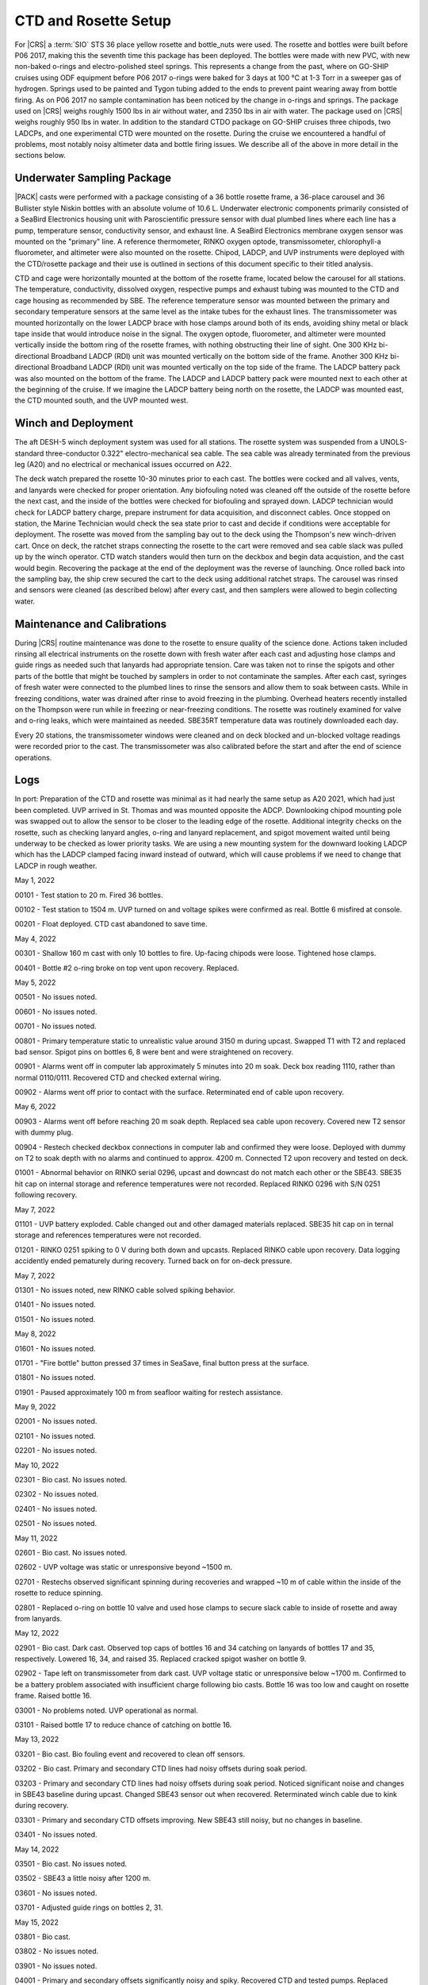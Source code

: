 
CTD and Rosette Setup
=====================

For |CRS| a :term:`SIO` STS 36 place yellow rosette and bottle_nuts were used.
The rosette and bottles were built before P06 2017, making this the seventh time this package has been deployed.
The bottles were made with new PVC, with new non-baked o-rings and electro-polished steel springs.
This represents a change from the past, where on GO-SHIP cruises using ODF equipment before P06 2017 o-rings were baked for 3 days at 100 °C at 1-3 Torr in a sweeper gas of hydrogen.
Springs used to be painted and Tygon tubing added to the ends to prevent paint wearing away from bottle firing.
As on P06 2017 no sample contamination has been noticed by the change in o-rings and springs.
The package used on |CRS| weighs roughly 1500 lbs in air without water, and 2350 lbs in air with water.
The package used on |CRS| weighs roughly 950 lbs in water.
In addition to the standard CTDO package on GO-SHIP cruises three chipods, two LADCPs, and one experimental CTD were mounted on the rosette.
During the cruise we encountered a handful of problems, most notably noisy altimeter data and bottle firing issues.
We describe all of the above in more detail in the sections below.

Underwater Sampling Package
---------------------------

|PACK| casts were performed with a package consisting of a 36 bottle rosette frame, a 36-place carousel and 36 Bullister style Niskin bottles with an absolute volume of 10.6 L.
Underwater electronic components primarily consisted of a SeaBird Electronics housing unit with Paroscientific pressure sensor with dual plumbed lines where each line has a pump, temperature sensor, conductivity sensor, and exhaust line.
A SeaBird Electronics membrane oxygen sensor was mounted on the "primary" line.
A reference thermometer, RINKO oxygen optode, transmissometer, chlorophyll-a fluorometer, and altimeter were also mounted on the rosette.
Chipod, LADCP, and UVP instruments were deployed with the CTD/rosette package and their use is outlined in sections of this document specific to their titled analysis.

CTD and cage were horizontally mounted at the bottom of the rosette frame, located below the carousel for all stations.
The temperature, conductivity, dissolved oxygen, respective pumps and exhaust tubing was mounted to the CTD and cage housing as recommended by SBE.
The reference temperature sensor was mounted between the primary and secondary temperature sensors at the same level as the intake tubes for the exhaust lines.
The transmissometer was mounted horizontally on the lower LADCP brace with hose clamps around both of its ends, avoiding shiny metal or black tape inside that would introduce noise in the signal.
The oxygen optode, fluorometer, and altimeter were mounted vertically inside the bottom ring of the rosette frames, with nothing obstructing their line of sight.
One 300 KHz bi-directional Broadband LADCP (RDI) unit was mounted vertically on the bottom side of the frame.
Another 300 KHz bi-directional Broadband LADCP (RDI) unit was mounted vertically on the top side of the frame.
The LADCP battery pack was also mounted on the bottom of the frame.
The LADCP and LADCP battery pack were mounted next to each other at the beginning of the cruise.
If we imagine the LADCP battery being north on the rosette, the LADCP was mounted east, the CTD mounted south, and the UVP mounted west.

.. tabularcolumns:: |l|l|l|l|l|l|

.. csv-table::
  :header-rows: 1
  :file: sio_equipment.csv

.. 
    figure:: images/rosette/rosette_south.*
..
  Package sensor setup from south.

.. 
    figure:: images/rosette/rosette_east.*
..
  Package sensor setup from east.

.. 
    figure:: images/rosette/rosette_north.*
..
  Package sensor setup from north.

..  
  figure:: images/rosette/rosette_northeast_bottom.*
..
  From left to right: oxygen optode, fluorometer, LADCP battery pack, altimeter.

..  
  figure:: images/rosette/rosette_southeast_bottom.*
..
  Package setup from southwest, with CTD in foreground and downlooking chipod to the right.

..  
  figure:: images/rosette/rosette_west_bottom.*
..
  Packaget setup from west.

..  
  figure:: images/rosette/rosette_west_top.*
..
  Package  setup from west, top view.

Winch and Deployment
--------------------
The aft DESH-5 winch deployment system was used for all stations.
The rosette system was suspended from a UNOLS-standard three-conductor 0.322" electro-mechanical sea cable.
The sea cable was already terminated from the previous leg (A20) and no electrical or mechanical issues occurred on A22.

The deck watch prepared the rosette 10-30 minutes prior to each cast.
The bottles were cocked and all valves, vents, and lanyards were checked for proper orientation.
Any biofouling noted was cleaned off the outside of the rosette before the next cast, and the inside of the bottles were checked for biofouling and sprayed down.
LADCP technician would check for LADCP battery charge, prepare instrument for data acquisition, and disconnect cables.
Once stopped on station, the Marine Technician would check the sea state prior to cast and decide if conditions were acceptable for deployment.
The rosette was moved from the sampling bay out to the deck using the Thompson's new winch-driven cart.
Once on deck, the ratchet straps connecting the rosette to the cart were removed and sea cable slack was pulled up by the winch operator.
CTD watch standers would then turn on the deckbox and begin data acquistion, and the cast would begin.
Recovering the package at the end of the deployment was the reverse of launching.
Once rolled back into the sampling bay, the ship crew secured the cart to the deck using additional ratchet straps.
The carousel was rinsed and sensors were cleaned (as described below) after every cast, and then samplers were allowed to begin collecting water.

Maintenance and Calibrations
----------------------------

During |CRS| routine maintenance was done to the rosette to ensure quality of the science done.
Actions taken included rinsing all electrical instruments on the rosette down with fresh water after each cast and adjusting hose clamps and guide rings as needed such that lanyards had appropriate tension.
Care was taken not to rinse the spigots and other parts of the bottle that might be touched by samplers in order to not contaminate the samples.
After each cast, syringes of fresh water were connected to the plumbed lines to rinse the sensors and allow them to soak between casts.
While in freezing conditions, water was drained after rinse to avoid freezing in the plumbing.
Overhead heaters recently installed on the Thompson were run while in freezing or near-freezing conditions.
The rosette was routinely examined for valve and o-ring leaks, which were maintained as needed.
SBE35RT temperature data was routinely downloaded each day.

Every 20 stations, the transmissometer windows were cleaned and on deck blocked and un-blocked voltage readings were recorded prior to the cast.
The transmissometer was also calibrated before the start and after the end of science operations.

Logs
----
In port: Preparation of the CTD and rosette was minimal as it had nearly the same setup as A20 2021, which had just been completed.
UVP arrived in St. Thomas and was mounted opposite the ADCP.
Downlooking chipod mounting pole was swapped out to allow the sensor to be closer to the leading edge of the rosette.
Additional integrity checks on the rosette, such as checking lanyard angles, o-ring and lanyard replacement, and spigot movement waited until being underway to be checked as lower priority tasks.
We are using a new mounting system for the downward looking LADCP which has the LADCP clamped facing inward instead of outward, which will cause problems if we need to change that LADCP in rough weather.


May 1, 2022

00101 - Test station to 20 m. Fired 36 bottles.

00102 - Test station to 1504 m. UVP turned on and voltage spikes were confirmed as real. Bottle 6 misfired at console.

00201 - Float deployed. CTD cast abandoned to save time.

May 4, 2022

00301 - Shallow 160 m cast with only 10 bottles to fire. Up-facing chipods were loose. Tightened hose clamps.

00401 - Bottle #2 o-ring broke on top vent upon recovery. Replaced.

May 5, 2022

00501 - No issues noted.

00601 - No issues noted.

00701 - No issues noted.

00801 - Primary temperature static to unrealistic value around 3150 m during upcast. Swapped T1 with T2 and replaced bad sensor. Spigot pins on bottles 6, 8 were bent and were straightened on recovery.

00901 - Alarms went off in computer lab approximately 5 minutes into 20 m soak. Deck box reading 1110, rather than normal 0110/0111. Recovered CTD and checked external wiring.

00902 - Alarms went off prior to contact with the surface. Reterminated end of cable upon recovery.

May 6, 2022

00903 - Alarms went off before reaching 20 m soak depth. Replaced sea cable upon recovery. Covered new T2 sensor with dummy plug.

00904 - Restech checked deckbox connections in computer lab and confirmed they were loose. Deployed with dummy on T2 to soak depth with no alarms and continued to approx. 4200 m. Connected T2 upon recovery and tested on deck.

01001 - Abnormal behavior on RINKO serial 0296, upcast and downcast do not match each other or the SBE43. SBE35 hit cap on internal storage and reference temperatures were not recorded. Replaced RINKO 0296 with S/N 0251 following recovery.

May 7, 2022

01101 - UVP battery exploded. Cable changed out and other damaged materials replaced. SBE35 hit cap on in ternal storage and references temperatures were not recorded.

01201 - RINKO 0251 spiking to 0 V during both down and upcasts. Replaced RINKO cable upon recovery. Data logging accidently ended pematurely during recovery. Turned back on for on-deck pressure.

May 7, 2022

01301 - No issues noted, new RINKO cable solved spiking behavior.

01401 - No issues noted.

01501 - No issues noted.

May 8, 2022

01601 - No issues noted.

01701 - "Fire bottle" button pressed 37 times in SeaSave, final button press at the surface.

01801 - No issues noted.

01901 - Paused approximately 100 m from seafloor waiting for restech assistance.

May 9, 2022

02001 - No issues noted.

02101 - No issues noted.

02201 - No issues noted.

May 10, 2022

02301 - Bio cast. No issues noted.

02302 - No issues noted.

02401 - No issues noted.

02501 - No issues noted.

May 11, 2022

02601 - Bio cast. No issues noted.

02602 - UVP voltage was static or unresponsive beyond ~1500 m. 

02701 - Restechs observed significant spinning during recoveries and wrapped ~10 m of cable within the inside of the rosette to reduce spinning.

02801 - Replaced o-ring on bottle 10 valve and used hose clamps to secure slack cable to inside of rosette and away from lanyards.

May 12, 2022

02901 - Bio cast. Dark cast. Observed top caps of bottles 16 and 34 catching on lanyards of bottles 17 and 35, respectively. Lowered 16, 34, and raised 35. Replaced cracked spigot washer on bottle 9.

02902 - Tape left on transmissometer from dark cast. UVP voltage static or unresponsive below ~1700 m. Confirmed to be a battery problem associated with insufficient charge following bio casts. Bottle 16 was too low and caught on rosette frame. Raised bottle 16.

03001 - No problems noted. UVP operational as normal.

03101 - Raised bottle 17 to reduce chance of catching on bottle 16.

May 13, 2022

03201 - Bio cast. Bio fouling event and recovered to clean off sensors.

03202 - Bio cast. Primary and secondary CTD lines had noisy offsets during soak period.

03203 - Primary and secondary CTD lines had noisy offsets during soak period. Noticed significant noise and changes in SBE43 baseline during upcast. Changed SBE43 sensor out when recovered. Reterminated winch cable due to kink during recovery.

03301 - Primary and secondary CTD offsets improving. New SBE43 still noisy, but no changes in baseline.

03401 - No issues noted.

May 14, 2022

03501 - Bio cast. No issues noted.

03502 - SBE43 a little noisy after 1200 m.

03601 - No issues noted.

03701 - Adjusted guide rings on bottles 2, 31.

May 15, 2022

03801 - Bio cast.

03802 - No issues noted.

03901 - No issues noted.

04001 - Primary and secondary offsets significantly noisy and spiky. Recovered CTD and tested pumps. Replaced secondary temperature sensor.

04002 - Primary and secondary offsets still noisy. Recovered CTD, tested pumps, and replaced primary temperature sensor.

04003 - Offsets still noisy at soak depth. Deployed regardless and noise dissapated by 150 m depth. Noise may have been related to ship heave and pycnocline depth.

May 16, 2022

04101 - Bio cast. Noisy soak.

04102 - Noisy soak. Replaced primary pump to attempt to remedy soak noise.

04201 - Chipod 14-32 (top) had popped loose and flooded. Replaced with 14-36. Replaced secondary pump to attempt to remedy soak noise. Bottom spring to cap connection broke on bottle 6. Crimped new line and reattached cap prior to 04301.

04301 - No issues noted.

May 17, 2022

04401 - Bio cast. Crimp on bottom of bottle 6 failed. Reattached spring with knot.

04402 - No issues noted.

04501 - Bottle 19 suspected of mistrip.

04601 - No issues noted.

May 18, 2022

04701 - Bio cast.

04702 - Valve o-ring broken on bottle 1.

04801 - Bottle 19 confirmed to be mistripping on 04501 and 04801. Raised bottle 19 for better lanyard angle with carousel.

04901 - Bottle 19 fired. SBE43 noisy around 4000 m.

May 19, 2022

05001 - Bio cast. Soak is still noisy. Replaced primary pump.

05002 - Soak is still noisy. Replaced secondary pump.

05101 - Replaced o-rings on bottles 4, 6, 11, 12, 16, 20, 23, 26, 27. RINKO was loose.

05201 - Primary and secondary offsets noisy and spiky up to 30 m. Bottle 19 suspected of mistrip.

May 20, 2022

05301 - Bio cast. Bottles not fired sequentially.

05302 - No issues noted.

05401 - Bottle 19 came up empty. Changed out carousel latch. Raised bottle 19 to highest position possible.

05501 - No issues noted.

May 21, 2022

05601 - Bio cast. Changed pump Y cable to attempt to improve temperature and conductivity offsets.

05602 - No change in soak noise.

05701 - UVP suspected of slipping.

05801 - No issues noted.

05901 - Bio cast. No issues noted.

May 22, 2022

05902 - No issues noted.

06001 - No issues noted.

06101 - No issues noted.

06201 - Bio cast. Dark cast. Grease on vent of bottle 24 when recovered.

May 23, 2022

06202 - No issues noted.

06301 - No issues noted.

06401 - Bottle 16 accidently fired at 1615 m while CTD was moving.

06501 - Bio cast. No issues noted.

06502 - No issues noted.

May 24, 2022

06601 - No issues noted.

06701 - No issues noted.

06801 - Bio cast. No issues noted.

06802 - No issues noted.

May 25, 2022

06901 - Bottle 16 came up empty. Lower cap caught on rosette frame. Raised bottle 16 to ensure better closure.

07001 - Rinsed lower 600 m of winch wire upon rosette recovery.

07101 - Bio cast. No issues noted.

07102 - Biofouling event but sampling and CTD data look normal.

May 26, 2022

07201 - Spigot on niskin 33 replaced after sampling as it was suspected of leaking when subsampled.

07301 - No issues noted.

07401 - Bio cast.

07402 - Spiky offsets in primary and secondary CTD lines during downcast.

07501 - Lanyard of bottle 19 caught in top of bottle 20. Remade lanyard.

May 27, 2022

07601 - No issues noted.

07701 - Bio cast. No issues noted.

07702 - No issues noted.

07801 - No issues noted.

07901 - No issues noted.

May 28, 2022

08001 - Bio cast. No issues noted.

08002 - Cast delayed 10 minutes due to personnel miscommunication.

08101 - Considerable difference between upcast and downcast in oxygen sensors.

08201 - No issues noted.

May 29, 2022

08301 - Bio cast. No issues noted.

08302 - No issues noted.

08401 - Complaints of tightness on bottle 10 spigot. Replaced spigot with no signs of problems in old o-rings.

08501 - Spiked in offsets between primary and secondary CTD sensors at depths of 700 - 1240 m.

May 30, 2022

08601 - Bio cast. Spigot on bottle 13 was hard to depress and was replaced after sampling.

08602 - No issues noted.

08701 - No issues noted.

08801 - No issues noted.

08901 - Bio cast. Replaced spigot on bottle 6. Offsets in primary and secondary CTD sensors were noisy and spiky.

08902 - Bottle 24 not sealed upon recovery due to collision with top bar. Lowered bottle 24 1/4" after sampling.

May 31, 2022

09001 - No issues noted.

09101 - No issues noted.

09201 - Bio cast. Dark cast. No issues noted.

09202 - No issues noted.

June 1, 2022

09301 - SBE43 noisy at depths exceeding 800 m. Changed SBE43 out when recovered.

09401 - Bottle 19 lanyard caught in top of bottle 20. Remade lanyard. Biofouling on bottles 10 - 13. New SBE43 still noisy at depth.

09501 - Bio cast. No issues noted.

09502 - SBE43 noisy at depths exceeding 800 m. Changed SBE43 cable out when recovered.

09601 - No issues noted.

June 2, 2022

09701 - No issues noted.

09801 - Bio cast. Significant noise in CTD primary and secondary sensors at soak depth.

09802 - Bottle 16 came up warm (8 degrees warmer than it should have), suggesting mistrip. Raised bottle 16 and 17 to ensure bottle 16 closed and did not get caught in lanyard of 17.

09901 - No issues noted.

June 3, 2022

10001 - No issues noted.

10101 - Bio cast. No issues noted.

10102 - SBE43 noisy after 800 m during downcast.

10201 - Bottle 30 misfired as 31.

June 4, 2022

10301 - No issues noted.

10401 - Bio cast. Offsets in primary and secondary CTD sensors became very spiky at 500 m during upcast. Adjusted secondary pump height upon recovery.

10402 - Adjusted heights and orientations on bottles 1, 4, 20. Adjusted guide rings on 1, 31, and 33.

10501 - SBE43 is less noisy than rest of cruise.

10601 - No issues noted.

June 5, 2022

10701 - Bio cast. Added additional hoseclamp to primary pump tubing.

10702 - No issues noted.

10801 - No issues noted.

10901 - Bottle 19 lanyard caught in top of bottle 20. Remade lanyard and adjusted rest of lanyard to ensure lanyard angled toward 18 when fired, rather than 20. Many spikes in T and S sensor offsets in upper 120 m due to considerable ship heave.

No issues noted.

11001 - Bio cast. No issues noted.

11002 - No issues noted.

11101 - No issues noted.

11201 - No issues noted.

June 7, 2022

11301 - Bio cast. Dark cast. No issues noted.

11302 - No issues noted.

11401 - Bottle 13 leaking from bottom during sampling on deck. Changed o-ring.

11501 - Bottle 19 lanyard caught in top of bottle 20. Remade lanyard and further adjusted bottle 19 by lowering to original height.

11601 - Bio cast. No issues noted.

June 8, 2022

11602 - No issues noted.

11701 - Spigot on bottle 14 leaky during sampling.


Sensor Problems
---------------

*T,C offsets*: During 20 m soak, sensor offsets in primary and secondary lines (T2 - T1, C2 - C1) were noisy or spiky following station 32. This was occasionally exacerbated by ship heave within a steep density gradient.

*SBE43*: SBE43 |O2| was consistently noisy at depths of 800 m or greater on downcasts and upcasts following station 32. This improved around station 104, where the height of the secondary pump was lowered.